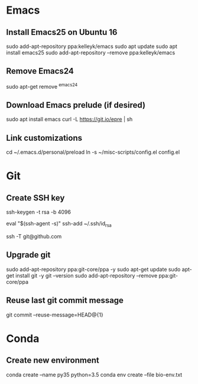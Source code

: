 # A list of system set-up commands I always forget.

* Emacs
** Install Emacs25 on Ubuntu 16
sudo add-apt-repository ppa:kelleyk/emacs
sudo apt update
sudo apt install emacs25
sudo add-apt-repository --remove ppa:kelleyk/emacs

** Remove Emacs24
sudo apt-get remove ^emacs24

** Download Emacs prelude (if desired)
sudo apt install emacs
curl -L https://git.io/epre | sh

** Link customizations
cd ~/.emacs.d/personal/preload
ln -s ~/misc-scripts/config.el config.el

* Git
** Create SSH key
# Create an SSH key
ssh-keygen -t rsa -b 4096

# Add key to ssh-agent
eval "$(ssh-agent -s)"
ssh-add ~/.ssh/id_rsa

# Test adding the key
ssh -T git@github.com

** Upgrade git
sudo add-apt-repository ppa:git-core/ppa -y
sudo apt-get update
sudo apt-get install git -y
git --version
sudo add-apt-repository --remove ppa:git-core/ppa

** Reuse last git commit message
git commit --reuse-message=HEAD@{1}

* Conda
** Create new environment 
conda create --name py35 python=3.5
conda env create --file bio-env.txt
